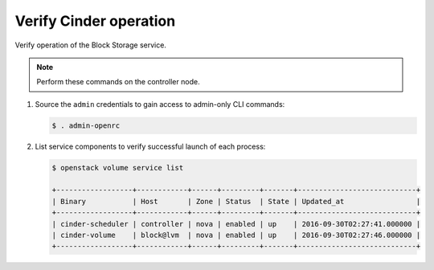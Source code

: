 .. _cinder-verify:

Verify Cinder operation
~~~~~~~~~~~~~~~~~~~~~~~

Verify operation of the Block Storage service.

.. note::

   Perform these commands on the controller node.

#. Source the ``admin`` credentials to gain access to
   admin-only CLI commands:

   .. code-block:: console

      $ . admin-openrc

   .. end

#. List service components to verify successful launch of each process:

   .. code-block:: console

      $ openstack volume service list

      +------------------+------------+------+---------+-------+----------------------------+
      | Binary           | Host       | Zone | Status  | State | Updated_at                 |
      +------------------+------------+------+---------+-------+----------------------------+
      | cinder-scheduler | controller | nova | enabled | up    | 2016-09-30T02:27:41.000000 |
      | cinder-volume    | block@lvm  | nova | enabled | up    | 2016-09-30T02:27:46.000000 |
      +------------------+------------+------+---------+-------+----------------------------+


   .. end
